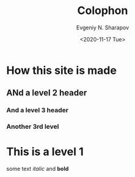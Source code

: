 #+TITLE: Colophon
#+AUTHOR: Evgeniy N. Sharapov
#+DATE: <2020-11-17 Tue>
* How this site is made
** ANd a level 2 header
*** And a level 3 header 
*** Another 3rd level
* This is a level 1

  some text /italic/ and **bold**


